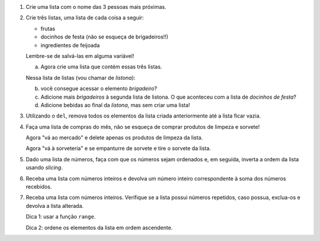 #. Crie uma lista com o nome das 3 pessoas mais próximas.

#. Crie três listas, uma lista de cada coisa a seguir:

   * frutas
   * docinhos de festa (não se esqueça de brigadeiros!!)
   * ingredientes de feijoada

   Lembre-se de salvá-las em alguma variável!

   a. Agora crie uma lista que contém essas três listas.

   Nessa lista de listas (vou chamar de *listona*):

   b. você consegue acessar o elemento *brigadeiro*?

   c. Adicione mais *brigadeiros* à segunda lista de listona. O que aconteceu
      com a lista de *docinhos de festa*?

   d. Adicione bebidas ao final da *listona*, mas sem criar uma lista!

#. Utilizando o ``del``, remova todos os elementos da lista criada anteriormente
   até a lista ficar vazia.

#. Faça uma lista de compras do mês, não se esqueça de comprar produtos de
   limpeza e sorvete!

   Agora "vá ao mercado" e delete apenas os produtos de limpeza da lista.

   Agora "vá à sorveteria" e se empanturre de sorvete e tire o sorvete da lista.

#. Dado uma lista de números, faça com que os números sejam ordenados e, em seguida, inverta a ordem da lista usando *slicing*.

#. Receba uma lista com números inteiros e devolva um número inteiro correspondente à soma dos números recebidos.

#. Receba uma lista com números inteiros. Verifique se a lista possui números repetidos, caso possua, exclua-os e devolva a lista alterada.

   Dica 1: usar a função ``range``.
   
   Dica 2: ordene os elementos da lista em ordem ascendente.
